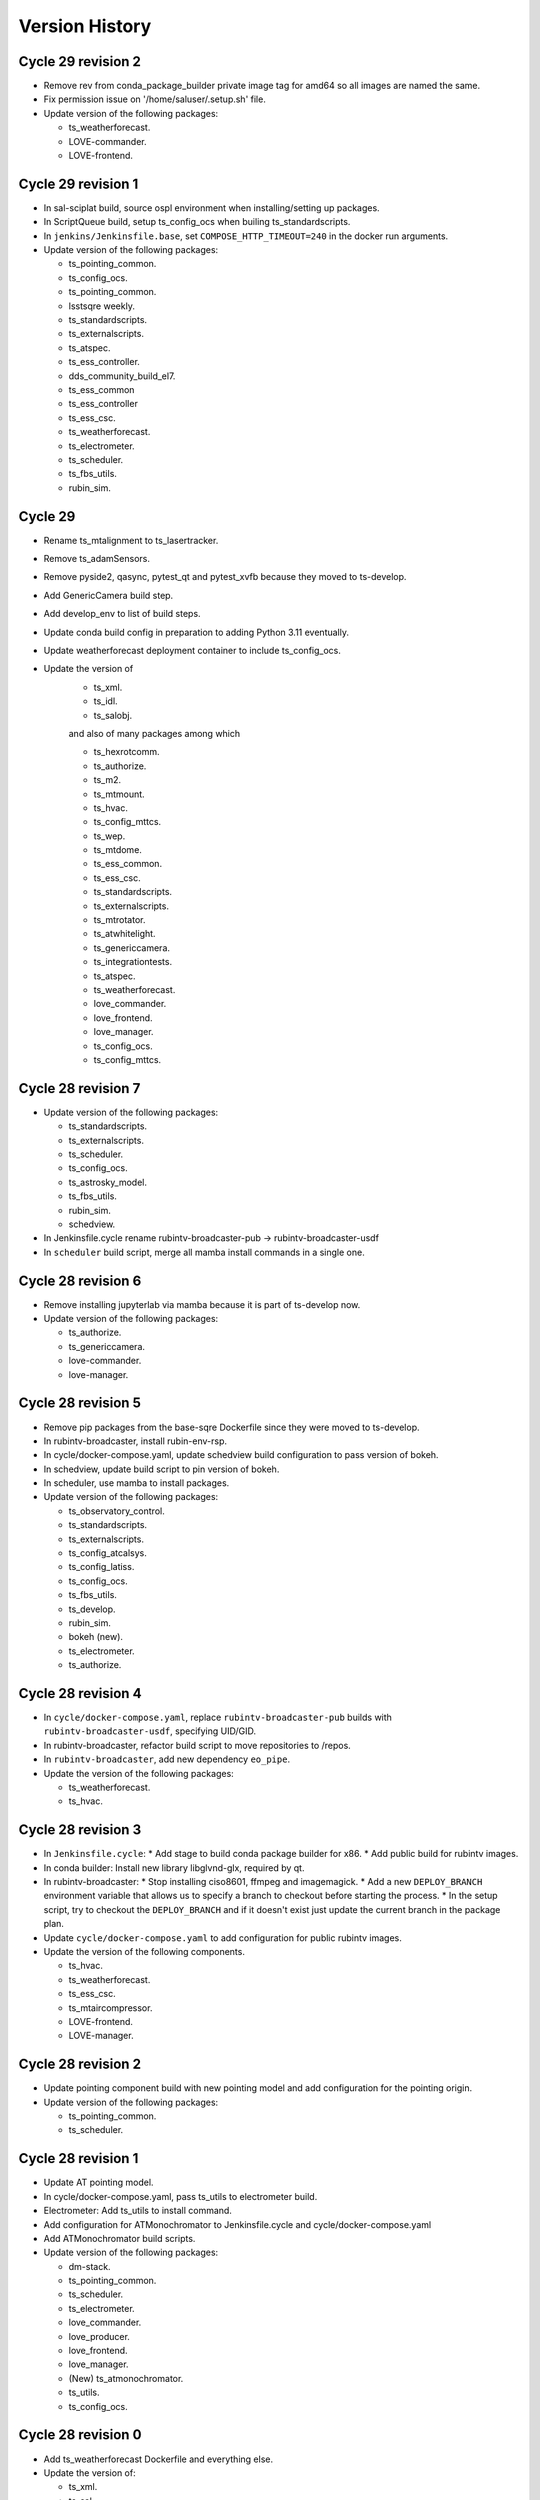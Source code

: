 ===============
Version History
===============

.. At the time of writing the Version history/release notes are not yet standardized amongst CSCs.
.. Until then, it is not expected that both a version history and a release_notes be maintained.
.. It is expected that each CSC link to whatever method of tracking is being used for that CSC until standardization occurs.
.. No new work should be required in order to complete this section.
.. Below is an example of a version history format.

Cycle 29 revision 2
===================

* Remove rev from conda_package_builder private image tag for amd64 so all images are named the same.
* Fix permission issue on '/home/saluser/.setup.sh' file.
* Update version of the following packages:

  * ts_weatherforecast.
  * LOVE-commander.
  * LOVE-frontend.


Cycle 29 revision 1
===================

* In sal-sciplat build, source ospl environment when installing/setting up packages.
* In ScriptQueue build, setup ts_config_ocs when builing ts_standardscripts.
* In ``jenkins/Jenkinsfile.base``, set ``COMPOSE_HTTP_TIMEOUT=240`` in the docker run arguments.
* Update version of the following packages:

  * ts_pointing_common.
  * ts_config_ocs.
  * ts_pointing_common.
  * lsstsqre weekly.
  * ts_standardscripts.
  * ts_externalscripts.
  * ts_atspec.
  * ts_ess_controller.
  * dds_community_build_el7.
  * ts_ess_common
  * ts_ess_controller
  * ts_ess_csc.
  * ts_weatherforecast.
  * ts_electrometer.
  * ts_scheduler.
  * ts_fbs_utils.
  * rubin_sim.


Cycle 29
========

* Rename ts_mtalignment to ts_lasertracker.
* Remove ts_adamSensors.
* Remove pyside2, qasync, pytest_qt and pytest_xvfb because they moved to ts-develop.
* Add GenericCamera build step.
* Add develop_env to list of build steps.
* Update conda build config in preparation to adding Python 3.11 eventually.
* Update weatherforecast deployment container to include ts_config_ocs.
* Update the version of
    * ts_xml.
    * ts_idl.
    * ts_salobj.

    and also of many packages among which

    * ts_hexrotcomm.
    * ts_authorize.
    * ts_m2.
    * ts_mtmount.
    * ts_hvac.
    * ts_config_mttcs.
    * ts_wep.
    * ts_mtdome.
    * ts_ess_common.
    * ts_ess_csc.
    * ts_standardscripts.
    * ts_externalscripts.
    * ts_mtrotator.
    * ts_atwhitelight.
    * ts_genericcamera.
    * ts_integrationtests.
    * ts_atspec.
    * ts_weatherforecast.
    * love_commander.
    * love_frontend.
    * love_manager.
    * ts_config_ocs.
    * ts_config_mttcs.

Cycle 28 revision 7
===================

* Update version of the following packages:

  * ts_standardscripts.
  * ts_externalscripts.
  * ts_scheduler.
  * ts_config_ocs.
  * ts_astrosky_model.
  * ts_fbs_utils.
  * rubin_sim.
  * schedview.

* In Jenkinsfile.cycle rename rubintv-broadcaster-pub -> rubintv-broadcaster-usdf

* In ``scheduler`` build script, merge all mamba install commands in a single one.

Cycle 28 revision 6
===================

* Remove installing jupyterlab via mamba because it is part of ts-develop now.
* Update version of the following packages:

  * ts_authorize.
  * ts_genericcamera.
  * love-commander.
  * love-manager.

Cycle 28 revision 5
===================

* Remove pip packages from the base-sqre Dockerfile since they were moved to ts-develop.
* In rubintv-broadcaster, install rubin-env-rsp.
* In cycle/docker-compose.yaml, update schedview build configuration to pass version of bokeh.
* In schedview, update build script to pin version of bokeh.
* In scheduler, use mamba to install packages.
* Update version of the following packages:

  * ts_observatory_control.
  * ts_standardscripts.
  * ts_externalscripts.
  * ts_config_atcalsys.
  * ts_config_latiss.
  * ts_config_ocs.
  * ts_fbs_utils.
  * ts_develop.
  * rubin_sim.
  * bokeh (new).
  * ts_electrometer.
  * ts_authorize.

Cycle 28 revision 4
===================

* In ``cycle/docker-compose.yaml``, replace ``rubintv-broadcaster-pub`` builds with ``rubintv-broadcaster-usdf``, specifying UID/GID.
* In rubintv-broadcaster, refactor build script to move repositories to /repos.
* In ``rubintv-broadcaster``, add new dependency ``eo_pipe``.
* Update the version of the following packages:

  * ts_weatherforecast.
  * ts_hvac.

Cycle 28 revision 3
===================

* In ``Jenkinsfile.cycle``:
  * Add stage to build conda package builder for x86.
  * Add public build for rubintv images.
* In conda builder: Install new library libglvnd-glx, required by qt.
* In rubintv-broadcaster:
  * Stop installing ciso8601, ffmpeg and imagemagick.
  * Add a new ``DEPLOY_BRANCH`` environment variable that allows us to specify a branch to checkout before starting the process.
  * In the setup script, try to checkout the ``DEPLOY_BRANCH`` and if it doesn't exist just update the current branch in the package plan.
* Update ``cycle/docker-compose.yaml`` to add configuration for public rubintv images.
* Update the version of the following components.

  * ts_hvac.
  * ts_weatherforecast.
  * ts_ess_csc.
  * ts_mtaircompressor.
  * LOVE-frontend.
  * LOVE-manager.

Cycle 28 revision 2
===================

* Update pointing component build with new pointing model and add configuration for the pointing origin.
* Update version of the following packages:

  * ts_pointing_common.
  * ts_scheduler.

Cycle 28 revision 1
===================

* Update AT pointing model.
* In cycle/docker-compose.yaml, pass ts_utils to electrometer build.
* Electrometer: Add ts_utils to install command.
* Add configuration for ATMonochromator to Jenkinsfile.cycle and cycle/docker-compose.yaml
* Add ATMonochromator build scripts.
* Update version of the following packages:

  * dm-stack.
  * ts_pointing_common.
  * ts_scheduler.
  * ts_electrometer.
  * love_commander.
  * love_producer.
  * love_frontend.
  * love_manager.
  * (New) ts_atmonochromator.
  * ts_utils.
  * ts_config_ocs.

Cycle 28 revision 0
===================

* Add ts_weatherforecast Dockerfile and everything else.
* Update the version of:

  * ts_xml.
  * ts_sal.
  * ts_hexrotcomm.
  * ts_mtrotator.
  * ts_phosim.
  * ts_pmd.
  * ts_hvac.
  * ts_config_mttcs.
  * ts_mtmount.
  * ts_mtdome.
  * love_commander.
  * love_frontend.
  * love_manager.
  * ts_ess_common.
  * ts_ess_controller.
  * ts_ess_csc.
  * ts_authorize.
  * ts_config_ocs.
  * (New) ts_weatherforecast.

Cycle 27 revision 4
===================

* Update version of the following packages:

  * ts_wep.
  * ts_standardscripts.
  * ts_externalscripts.
  * ts_scheduler.
  * ts_config_ocs.
  * ts_hvac.
  * dm-stack.
  * ts_mtdome.

* In ``build/ptg``:

  * Update MT pointing model.
  * Update MTPtg configuration to limit azimuth to +/- 260.


Cycle 27 revision 3
===================

Update version of the following packages:

* ts_scheduler.
* ts_mtdome.

Cycle 27 revision 2
===================

* Install astrometry.net in rubintv broadcaster images.
* Update mtptg configuration.
* Update version of the following package:

  * ts_pointing_common.
  * LOVE-frontend.
  * LOVE-manager
  * ts_hvac.
  * ts_scheduler.
  * ts_config_ocs.
  * ts_fbs_utils.
  * rubin_sim.

Cycle 27 revision 1
===================

* Update the version of the following packages:

  * lsstsqre.
  * ts_genericcamera.
  * ts_config_ocs.

Cycle 27
========

* Switch scriptqueue build to mamba.
* In `Jenkinsfile.cycle` add step to build the development image.
* Fix kafka partial producer config for M1M3.
* Update mtaircompressor Dockerfile for new build instructions.
* Update mtaircompressor docker-compose to pass config repo version.
* Update version of

    * ts_ddsconfig
    * ts_xml
    * ts_idl
    * ts_salobj

  and other packages including

    * ts_atdome
    * ts_atdometrajectory
    * ts_ATPneumaticsSimulator
    * ts_atspec
    * ts_atwhitelight
    * ts_authorize
    * ts_mtrotator
    * ts_mthexapod
    * ts_observatory_control
    * ts_externalscripts
    * ts_scriptqueue
    * ts_ataos
    * ts_m2
    * ts_mtaircompressor
    * ts_mtalignment
    * ts_phosim
    * ts_watcher
    * ts_mtdome
    * ts_mtdometrajectory
    * ts_dimm
    * ts_ess_common
    * ts_ess_csc
    * ts_conda_build
    * ts_tcpip
    * ts_integrationtests
    * ts_config_atcalsys
    * ts_config_ocs

Cycle 26 revision 14
====================

* In ``build/sal-sciplat/Dockerfile``, fix issue with ATDome/ATDomeTrajectory -> atdome/atdometrajectory renaming.
* Update version of the following packages:

  * ts_atdometrajectory.
  * lsstsqre.
  * ts_scheduler.
  * ts_config_ocs.
  * ts_standardscripts.
  * ts_externalscripts.
  * ts_ataos.


Cycle 26 revision 13
====================

* Update the version of the following packages:

    * ts_config_ocs.
    * ts_fbs_utils.
    * ts_ataos.
    * ts_observatory_control.
    * ts_atdome.


Cycle 26 revision 12
====================

* Add astrometry.net to the nublado images.
* Split genericcamera into separate images.
* Update the version of the following packages:

  * LOVE-commander
  * LOVE-frontend
  * LOVE-manager
  * ts_standardscripts.
  * DM stack version.
  * ts_genericcamera.
  * ts_mtmount.

Cycle 26 revision 11
====================

* Rename the following packages:

  * ts_ATDome -> ts_atdome.
  * ts_ATDomeTrajectory -> ts_atdometrajectory.

* Add ts_fiberspectrograph.
* Update AT pointing model.
* Add data directory to ts_genericcamera.
* Update version of the following packages:

  * watcher.
  * ts_config_ocs.
  * ts_genericcamera.
  * LOVE-frontend.

Cycle 26 revision 10
====================

* Update user guide to have separate sessions for building a revision or a new cycle.
* Update ``Jenkinsfile.cycle`` to build a cycle and cycle.rev version of deploy-lsstsqre image.
* In ``cycle/docker-compose.yaml``, include configuration to build ``deploy-lsstsqre-private`` revision and revision.cycle.
  This is required because the deploy-lsstsqre can change with the revision, as we can update the DM stack version.
* Update version of the following packages:

  * ts_ataos.
  * ts_config_latiss.
  * ts_config_attcs.
  * ts_config_ocs.
  * ts_externalscripts.
  * ts_standardscripts.
  * LOVE-frontend.
  * schedview.

Cycle 26 revision 9
===================

* In ``Jenkinsfile.cycle``, add build atwhitelight to conda build list.
* In ``cycle/docker-compose.yaml``, add configuration for atwhitelight build.
* Add ``build/atwhitelight``, with the build configuration files for ATWhiteLight.
* In `build/scriptqueue`, update build script and startup script to include ts_wep.
* In `cycle/docker-compose.yaml`, update rubintv arguments and pass ts_wep version to  the scriptqueue build.
* Split rubinTV package versions in their own "namespace".
* Update version of the following packages:

    * lsstsqre stack.
    * ts_observatory_control.
    * ts_standardscripts.
    * ts_externalscripts.
    * ts_ataos.
    * ts_wep.
    * summit_utils.
    * summit_extras.
    * ts_config_ocs.
    * rubintv_spectractor (new rubin-tv deployment only).
    * rubintv_atmospec (new rubin-tv deployment only).
    * rubintv_summit_utils (new rubin-tv deployment only).
    * rubintv_summit_extras (new rubin-tv deployment only).
    * LOVE-frontend.
    * LOVE-manager.
    * ts_dimm.
    * ts_config_ocs.
    * ts_atwhitelight (new).
    * ts_matalignment.

Cycle 26 revision 8
===================

* Make sure that the HVAC CSC doesn't run as root.
* In `Jenkinsfile.cycle`, add build steps for new schedview app.
* In `cycle/docker-compose.yaml`, add build configuration for new schedview app.
* Add build scripts for new schedview app.
  This is a bokeh app with a scheduler visualization tool.
* Fix failing step in deployment images.
* Updated the integrationtests Docker image to conform to cycle_build standards.
* Cycle 26 revision 8. Update version of the following packages:

    * ts_config_ocs.
    * ts_ess_common.
    * ts_ess_csc.
    * ts_ess_controller.
    * DM stack.
    * lsst_efd_client.
    * ts_standardscripts.
    * ts_externalscripts.
    * ts_scheduler.
    * schedview (new package).
    * rubin_sim.
    * ts_fbs_utils.
    * ts_ataos

Cycle 26 revision 7
===================

* Fix ScriptQueue build, renaming ATMCSSimulator -> atmcssimulator.
* Update version of the following packages:

  * love-frontend
  * ts-dimm

Cycle 26 revision 6
===================

* Add xorg-x11-server-Xvfb and pytest-xfvb to the base-lsstsqre images.
* In sal-sciplat build, stop trying to checkout branch after cloning.
  The package is already cloned with the tag so there's no need to checkout again.
* Add ps and which to the deploy-conda and deploy-lsstsqre Docker images.
* Fix permission issue when using the ping command in the deploy env containers.
* Update version of the following packages:

  * ts_mtalignment
  * ts_atmcs
  * ts_hvac
  * ts_scheduler
  * ts_config_mttcs
  * ts_external_scripts

Cycle 26 revision 5
===================

* Add PySide2, pytest-qt and QT to the base-sqre develop images.
* Update version of the following packages:

  * ts_genericcamera
  * ts_config_ocs

Cycle 26 revision 4
===================

* In the Scheduler build, add version of ``lsst_efd_client``.
* In docker-compose, pass in ``lsst_efd_client`` version to the scheduler build.
* In love-manager and love-manage-static builds, try to clone v<tag> if <tag> only fails.
  This allows us to add the tag number without the trailing "v" in the cycle.env file.
* Update version of the following packages:

  * love-frontend
  * love-manager
  * ts-scheduler
  * ts-observatory-control
  * lsst_efd_client (new)
  * rubin_sim

Cycle 26 revision 3
===================

* Improve the way python-gphoto is installed in ``develop-env/lsstsqre`` and ``genericcamera``.
* Add build for MTAlignment CSC deployment.
* Fix sal-sciplat build.
* Update version of the following packages:

  * lsstsqre/stack
  * ts_mtalignment (new)
  * ts_ess_common
  * ts_ess_controller
  * ts_ess_csc
  * ts_config_ocs

Cycle 26 revision 2
===================

* Update sal-sciplat build to use mamba to install some dependencies, and reorganize some sequence of commands.
* Update develop-env build to take into account renaming of ATMCS simulator.
* Update version of the following packages:

  * ts_mtmount
  * ts_config_mttcs

Cycle 26 revision 1
===================

* In develop-env build update name of the ATMCS simulator component: ts_ATMCSSimulator -> ts_atmcssimulator.
* In MTAOS:

  * Update build to take into account module name change (MTAOS -> mtaos).
  * Update startup script to take into account module name change (MTAOS -> mtaos).

* Change ts_salkafka version and script for authentication.
* Install labjack-ljm conda package.
* Updated the versions of the following packages:

  * LOVE-frontend
  * LOVE-manager
  * ts_config_ocs
  * ts_ess_common
  * ts_ess_controller
  * ts_ess_labjack
  * ts_hvac
  * ts_m1m3support
  * ts_mtaircompressor
  * ts_mtaos
  * ts_mtmount
  * ts_observatory_control

Cycle 26
========

* Removed the files for the bare-centos docker container since it is no longer used.
* Corrected the variable 'dds_community_build_el7' to 'dds_community_build'.
* Updated the build versions for OpenSpliceDDS private and community to those valid for AlmaLinux.
* Migrated to AlmaLinux.
* Update version of

    * ts_ddsconfig
    * ts_xml
    * ts_sal
    * ts_idl
    * ts_salobj
    * ts_wep

  and almost all other packages including

    * love-commander
    * love-producer
    * love-manager
    * ts_athexapod
    * ts_ataos
    * ts_ess_labjack
    * ts_config_atcalsys
    * ts_config_attcs
    * ts_config_latiss
    * ts_config_mttcs
    * ts_config_ocs
    * ts_astrosky_model
    * ts_dateloc
    * ts_salkafka
    * ts_config_ocs
    * ts_mtmount
    * ts_atspec
    * pointing component
    * ts_atspec package
    * ts_mtaircompressor
    * m2
    * mtmount
    * ts_observatory_model
    * rubin_sim
    * ts_integrationtests
    * ts_integrationtests
    * ts_observatory_control
    * love-producer
    * scheduler
    * ts_atspec
    * dm_OCPS
    * ts_externalscripts
    * ts_standscripts

* Replace 'ljm_version' with 'labjack_ljm'.
* Pin Python version to 3.10.
* Introduce distinct versions of OpenSpliceDDS for Centos 7 and AlmaLinux 8.
* Set `OSPL_RELEASE` environment variable on setup scripts.
* In `cycle/docker-compose.yaml` update rpm version on ptg build configuration to use el8.
* Update osplice_build in `opensplice-lsstsqre-community` and `opensplice-lsstsqre-licensed` in build configuration.
* Update script queue build to use ts-develop instead of ts-conda-build.
* Update MTAOS build to use ts-develop instead of ts-conda-build,
* Fix executable name for many packages.
* Fix DSM container for shutdown script.
* Update MTM1M3 sim build to el8.
* Update script queue build to use new AlmaLinux8 version.
* Add spdlog depenency for MTM1M3-sim.
* Push cycle.rev tag for ESS Controller docker image.
* Add Jenkinsfiles for conda_package_builder and conda_package_builder_aarch64.
* Improve the conda package builder docker file for labjack-ljm.
* Fix an issue with the latest version of git.
* Pin the version of confluent_kafka.

Cycle 25 revision 10
====================

* Update atspectrograph executable name.
* Update version of the following packages:

    * ts_config_latiss
    * ts_config_ocs
    * ts_fbs_utils
    * ts_atspec

Cycle 25 revision 9
===================

* Update Scheduler startup script to remove the `.py`.
* Update version of the following packages:

    * ts_config_ocs
    * ts_scheduler

Cycle 25 revision 8
===================

* Add new scheduler dependency to cycle build; ts_fbs_utils.
* Update build configuration to add new scheduler dependency.
* Update scheduler build to add new dependency.
* In love-frontend update to ``node:lts`` docker image.
* Update version of the following packages:

  * ts_config_latiss
  * ts_config_ocs
  * ts_externalscripts

Cycle 25 revision 7
===================

* Pin Python version for conda package builder Docker files to 3.10.
* Unpin setuptools version in conda package builder Docker files.
* Pin combined versions of python and numpy in conda_build_config.yaml for conda_package_builder Dockerfiles.
* Update version of the following packages:

  * ts_observatory_control.
  * love_frontend.

Cycle 25 revision 6
===================

* Added the ts-cycle stage to the user documentation.
* Added the ts-cycle conda package stage.
* Add ts-cycle conda recipe.
* In ptg build, update default pointing model.
* Update version of the following packages:

  * ts_config_ocs.
  * ts_mtrotator
  * love-frontend.
  * ts_athexapod.
  * ts_observatory_control.
  * ts-tcpip.
  * ts-ess-common.
  * ts-ess-csc.
  * ts_standardscripts.

Cycle 25 revision 5
===================

* Extract commands to install all LabJack support files into a script.
* Call LabJack script from linux64 conda_builder, lsstsqre develop-env and ess Dockerfiles.
* Pin the version of setuptools to 59.8.0.
* Add labjack conda package to ess Dockerfile.
* Update version of the following packages:

  * ts_mtaircompresssor
  * ts_config_ocs

Cycle 25 revision 4
===================

* Update version of the following packages:

  * dm-stack (lsstsqre)
  * ts_observatory_control
  * ts_standardscripts
  * ts_externalscripts
  * ts_mtmount
  * ts_config_ocs

Cycle 25 revision 3
===================

* Update version of the following packages:

  * ts_tcpip
  * love_commander
  * love_frontend
  * love_manager

* Switch conda_builder Dockerfile to MambaForge.
* Add support for Authorize CSC.

Cycle 25 revision 2
===================

* Update version of the following packages:

  * ts_config_ocs

* Added conda_build_config.yaml to the conda_builder Docker files for support for both Python 3.8 and 3.10.
* Fixed installation of miniconda in linux64 conda_builder Dockerfile.

Cycle 25 revision 1
===================

* Update version of the following packages:

  * ts_hexrotcomm
  * ts_mthexapod
  * ts_config_mttcs
  * love_frontend
  * love_manager
  * love_commander
  * ts_observatory_control
  * ts_standardscripts
  * ts_externalscripts
  * ts_scheduler
  * ts_m2
  * ts_config_ocs
* Remove the following packages:

  * obs_base
  * pipe_tasks
  * rapid_analysis
* Add the following packages:

  * summit_utils
  * summit_extras
  * rubintv_production
* Update rubintv_broadcaster build configuration:

  * Remove:

    * rapid_analysis
  * Add new dependencies:

    * summit_utils
    * summit_extra
    * rubintv_production
  * Add new conda packages:

    * imagemagick
    * ffmpeg
* Update scriptqueue build configuration:

  * Remove:

    * local obs_base
    * local pipe_tasks
    * rapid_analysis
  * Disable local Spectractor
  * Add new dependencies:

    * summit_utils
    * summit_extras

Cycle 25
========

* Fix build of nublado recommended images and remove legacy code that was tagging/pushing "nts" specific images.
  Tag recommended nublado image.
* Update LOVE-commander build to add version of ts_observatory_control.
* Updated the Miniconda version to 4.11.0.
* Add LOVE view-backup container.
* Removed adam-sensors from the components lists.
* Updated and modernized all aarch64 build files.
* Update MTAOS build to remove custom obs_lsst. This was needed before due to issues with the site version of obs_lsst, which were resolved already.
* Added RubinTV Broadcaster to the user guide.
* Replaced ts_GenericCamera everywhere with ts_genericcamera.
* Add _c entry for mtaircompressor and fix _c list ordering.
* Changed NTS to TTS in the documentation.
* Update pointing models for the Auxiliary Telescope.
* Update rubintv-broadcaster build to remove inline obs_lsst.
* Fixed the BaseDevImage build by pinning NodeJS to version 17.
* Update version of the following packages:

  * ts_xml
  * ts_salobj
  * ts_develop
  * ts_hexrotcomm
  * ts_simactuators
  * ts_ATDome
  * ts_ATDomeTrajectory
  * ts_ATMCSSimulator
  * ts_ATPneumaticsSimulator
  * ts_athexapod
  * ts_atspec
  * ts_mtrotator
  * ts_mthexapod
  * ts_salkafka
  * ts_observatory_control
  * ts_standardscripts
  * ts_externalscripts
  * ts_scriptqueue
  * ts_ataos
  * ts_m2
  * ts_mtmount
  * ts_m1m3support
  * ts_cRIOcpp
  * ts_mtaos
  * ts_wep
  * ts_ofc
  * ts_phosim
  * ts_watcher
  * ts_scheduler
  * ts_mtdome
  * ts_mtdometrajectory
  * ts_dsm
  * ts_weatherstation
  * ts_dimm
  * ts_ess_common
  * ts_ess_csc
  * ts_conda_build
  * ts_tcpip
  * ts_genericcamera
  * ts_hvac
  * ts_electrometer
  * ts_config_atcalsys
  * ts_config_attcs
  * ts_config_latiss
  * ts_config_mtcalsys
  * ts_config_mttcs
  * ts_config_ocs
  * love_commander
  * love_producer
  * love_frontend
  * love_manager

* Added mtaircompressor container

Cycle 24 revision 10
====================

* Update version of the following packages:

  * ts_mtrotator

Cycle 24 revision 9
===================

* Update version of the following packages:

  * ts_observatory_control
  * rubin_sim
  * ts_hexrotcomm
  * love-manager
  * love-frontend


Cycle 24 revision 8
===================

* Update version of the following packages:

  * lsstsqre
  * ts_observatory_control
  * ts_standardscripts
  * ts_externalscripts
  * spectractor
  * rapid_analysis
  * atmospec
  * obs_lsst
  * ts_scheduler
  * ts_config_ocs
  * ts_config_latiss
  * love_producer
  * love_frontend
  * love_manager
  * love_commander

* In rubinTV broadcaster, remove `scons` from spectractor build.

Cycle 24 revision 7
===================

* Update version of the following package(s)

  * ts_mtaos
  * ts_adamSensors
  * ts_config_eas

Documentation update
====================

* Revised the user documentation and made several small but important changes.

Cycle 24 revision 6
===================

* Update version of the following package(s)

  * ts_electrometer
  * ts_config_ocs

Cycle 24 revision 5
===================

* Update version of the following packages:

  * ts_mtmount

Cycle 24 revision 4
===================

* Update version of the following packages:

  * ts_mtmount

Cycle 24 revision 3
===================

* Update version of the following packages:

  * lsstsqre
  * ts_scheduler
  * Spectractor
  * rapid_analysis
  * ts_config_ocs
  * love-producer
  * ts_hexrotcomm
  * ts_mthexapod
  * ts_mtrotator
  * ts_config_latiss
  * ts_config_ocs

* In sal-sciplat, expand alpha, beta and rc tags.
* Add `astroplan` to sal-sciplat.
* In `develop-env/Dockerfile`, remove superfluous `WORKDIR`.
* In `develop-env/lsstsqre/Dockerfile` remove double `RUN`.
* In scriptqueue build script, try to setup git lfs beyond error.

Cycle 24 revision 2
===================

* Update version of the following packages:

  * ts_config_ocs

Cycle 24 revision 1
===================

* Update version of the following packages:

  * lsstsqre
  * ts_mtaos
  * obs_lsst
  * love-producer
  * ts_scheduler
  * ts_standardscripts
  * rubin_sim
  * pointing component
  * Spectractor

* Update startup script for love-producer.
* Update elevation limit for auxtel in the pointing to 17 degrees.
* Update pointing component build to set `OSPL_RELEASE`.
* Fix rubintv build
* In MTAOS, disable use of local obs_lsst.


Cycle 24
========

* Fixed a typo in the ts_hvac Dockerfile.
* The conda package for ESS CSC was renamed from ts-ess to ts-ess-csc.
* Update version of the following packages:

  * ts_xml
  * ts_sal
  * ts_idl
  * ts_salobj
  * ts_dds_community_conda_build
  * ts_dds_private_conda_build
  * ts_hexrotcomm
  * ts_simactuators
  * ts_mtrotator
  * ts_mthexapod
  * ts_salkafka
  * ts_mtmount
  * ts_m1m3support
  * ts_phosim
  * ts_scheduler
  * ts_mtdome
  * ts_weatherstation
  * ts_ess_common
  * ts_ess_csc
  * ts_tcpip
  * ts_utils
  * Spectractor
  * love_commander
  * love_frontend
  * love_manager
  * rubin_sim

Cycle 23 revision 10
====================

* Remove call to make_salpy_libs in salobj Dockerfile since that command was removed.
* Cycle 23 revision 10. Update version of the following packages in develop.env and main.env.

  * dds_community_build

Cycle 23 revision 9
===================

* Update sciplat-lab build to use the latest version of the lab build scripts.
* Update MTAOS build to use mamba to install conda packages and to stop ignoring wep failures.
* Update lsstsqre build to install mamba.
* On mtaos, use local obs_lsst.
* Cycle 23 revision 9. Update version of the following packages.

  * ts_mtaos
  * ts_mtmount
  * ts_wep


Cycle 23 revision 8
===================

* pin version of maven and openjdk in develop-env build.

Cycle 23 revision 7
===================

* In the develop-env, install maven (and java) using conda instead of yum to get a more recent version.


Cycle 23 revision 6
===================

* Update develop environment:

  * add labjack library.
  * add conda-build package.
  * add mamba (better and faster conda).

Cycle 23 revision 5
===================

* Update versions of the following packages:

  * ts_mthexapod
  * ts_config_ocs

Cycle 23 revision 4
===================

* On develop and main builds update build number of the dds python bindings.
* Update version of the following packages:

  * ts_hexrotcomm

Cycle 23 revision 3
===================

* Update versions of the following packages:

  * ts_mtaos
  * Spectractor
  * obs_base
  * pipe_tasks
  * ts_config_mttcs

* Update AT pointing model.

Cycle 23 revision 2
===================

* Update version of the following packages:

  * ts_mtaos
  * ts_config_mttcs

* Replace all references and use of master by main.

Cycle 23 revision 1
===================

* Update versions of:

  * ts_mtrotator
  * ts_mthexapod
  * ts_observatory_control
  * ts_m2
  * ts_mtmount
  * ts_ess_common
  * ts_ess_csc
  * obs_lsst
  * ts_config_mttcs
  * ts_config_ocs

* Update MTAOS build to use custom obs_lsst branch.

Cycle 23
========

* Update versions of:

  * xml
  * sal
  * idl
  * salobj
  * hexrotcomm
  * simactuators
  * ATPneumaticsSimulator
  * mtrotator
  * mthexapod
  * salkafka
  * observatory_control
  * scriptqueue
  * ataos
  * m2
  * mtmount
  * mtaos
  * wep
  * phosim
  * watcher
  * scheduler
  * mtdome
  * mtdometrajectory
  * ess_common
  * ess_csc
  * tcpip
  * hvac
  * utils
  * config_latiss
  * config_mttcs
  * config_ocs
  * electrometer

* Updated Jenkinsfile.cycle to work on newer versions of bash.
* Updated the recipe for building python-gphoto2.
* Updated the user guide to contain a more complete list of base components.

Cycle 22 revision 7
===================

* Update version of mtm2.
* Added a stage to Jenkinsfile.salobj to trigger the SAL Multi-Language integration tests.
  The tests build off the private version of the SalObj Docker image.

Cycle 22 revision 6
===================

* Fix entry in cycle.env for `MTDomeTrajectory`.
* Update develop-env/lsstsqre image to install "current" version of node.
* Update Jenkins build scripts to build the licensed version of develop-env.
* Cycle 22 revision 6. Update version of the following packages:
  * love-frontend.

Cycle 22 revision 5
===================

* Update version of the following packages:

  * ts_pointing_common
  * ts_scheduler
  * ts_integrationtests
  * rapid_analysis
  * obs_lsst (new)
  * ts_config_ocs
  * love_frontend
  * love_manager
  * rubin_sim

* Update rubintv-broadcaster to include local version of obs_lsst.
* Update pointing component configuration, and pointing model.
* Update Scheduler build to install lsst-efd-client.

Cycle 22 revision 4
===================

* Add integrationtests build scripts.

Cycle 22 revision 3
===================

* Update version of the following packages:

  * ts_externalscripts
  * ts_standardscripts

* Update test CSC container.
* Update develop environment setup script to setup PKG_CONFIG_PATH.

Cycle 22 revision 2
===================

* Update version of the following packages:

  * lsstsqre
  * ts_scheduler
  * rubin_sim
  * ts_config_ocs

* Change scheduler build to make it more reusable.
* Add environment variable to point scheduler to full sky brightness data.
* Updates for rubintv-broadcaster.

Cycle 22 revision 1
===================

* Update version of the following packages:

  * ts_hexrotcomm
  * ts_mtrotator
  * ts_mtmount
  * ts_ess_csc
  * ts_standardscripts
  * ts_externalscripts
  * ts_ataos
  * ts_mtaos
  * Spectractor
  * rapid_analysis

* Add git-lfs to conda_builder image.
* Fix lsstsqre gphoto build step.
* Fix rubintv-broadcaster Dockerfile:

  * Add ENTRYPOINT/CMD sections
  * Update Spectractor GitHub URL
  * Install missing packages

Cycle 22
========

* Update versions of:

  * ddsconfig
  * xml
  * sal
  * idl
  * salobj
  * ataos
  * DM stack version
  * develop
  * ATMCSSimulator
  * atspec
  * mtrotator
  * mthexapod
  * salkafka
  * scriptqueue
  * mtmount
  * m1m3support
  * mtaos
  * wep
  * ofc
  * phosim
  * scheduler
  * mtdome
  * dsm
  * dimm
  * conda_build
  * OPCS
  * tcpip
  * genericcamera
  * pmd
  * config_mttcs
  * config_ocs
  * config_ocps
  * love_frontend
  * love_manager
  * ts_observatory_control
  * rubin_sim

* Add ESS and HVAC CSC build scripts.
* Add utils version.
* In ScriptQueue build script, install git-lfs and checkout lfs files when building ts_observatory_control.
* In the develop-env build script, checkout lfs files when building ts_observatory_control.
* Add git-lfs to `develop-env/lsstsqre` image.
* Update version of
* Fix athexapod CSC startup script.
* In `Jenkinsfile.cycle`, update description and stage names for sal-sciplat and sal-sciplat-lab to be more explicit about their meaning.
* Update m1m3 startup script.
* Add slack notification on Jenkinsfile.lab.
* Fix Jenkisfile.lab to pass in docker credentials.
* Split building/pushing images in jenkinsfile.sciplat lab to deal with docker credentials.
* In `Jenkinsfile.sciplat` make nexus3 credentials available to build licensed version.
* Add RUN_ARG to watcher statup script.
* Update m1m3 simulator build script.
* Update version of m1m3 and add new dependency cRIOcpp.

Cycle 21 revision 7
===================

* Update versions of the following packages:

  * ts_atspec
  * ts_config_latiss

* In Jenkinsfile.cycle:

  * Improve description parameters on Jenkinsfile.cycle.
  * Implement safeguards against building base conda image and ALL CSCs when building revisions.

* Update Jenkisfiles.
* Update sal-sciplat build to use new `opensplice/lsstsqre` intermediate stage containers.
* Update compose file to build new `opensplice/lsstsqre` and sal-sciplat`.
* Add new build, `opensplice/lsstsqre-licensed`
* Add new build, `opensplice/lsstsqre-community`


Cycle 21 revision 6
===================

* Update versions of the following packages:

  * ts_config_attcs
  * ts_hexrotcomm
  * ts_mtrotator
  * DM stack version on cycle build.
  * ts_observatory_control
  * ts_mthexapod.

Cycle 21 revision 5
===================

* Update version of the following packages:

  * ts_ataos
  * ts_config_attcs
  * ts_dimm
  * love-frontend

* Add ts_utils to develop-env, deploy-env conda, deploy-env arch64 and sal-sciplat builds.
* In `Jenkinsfile.lab` Fix name of the branch (master -> prod) .

Cycle 21 revision 4
===================

* Update version of the following packages:

  * ts_config_attcs
  * ts_config_mttcs
  * ts_MTAOS
  * ts_mtmount (special version that communicates with the ccw controller in level 3)
  * ts_hexrotcomm (needed for mtmount to communicate with ccw controller in level 3)
  * ts_m2

* Add rubintv-broadcaster

Cycle 21 revision 3
===================

* Update version of the following packages:

  * ts_ofc
  * ts_externalscripts
  * ts_dimm
  * ts_config_ocs
  * love-frontend

* Remove deprecated scheduler build step. This is now part of the conda packages build.

Cycle 21 revision 2
===================

* Update Scheduler build scripts to use conda package.
* Add Scheduler to base components list instead of having separate build step.
* Remove lsst_sims step, this was replaced by the rubin-sim conda package.
* Add new dependencies (for scheduler):

  * ts_observatory_model
  * ts_astrosky_model
  * ts_dateloc
  * rubin_sim

* Update version of the following packages:

  * love_producer
  * ts_scheduler

* Update documentation.


Cycle 21 revision 1
===================

* Update versions of the following packages:

  * ts_mtmount
  * love_producer

Cycle 0021
==========

* Update versions of:

  * xml
  * ddsconfig
  * salobj
  * idl
  * DM stack version
  * atdome
  * mtrotator
  * salkafka
  * observatory_control
  * standardscripts
  * externalscripts
  * m2
  * mtaos
  * mtdometrajectory
  * tcpip
  * pmd
  * ts_config_mttcs
  * love_commander
  * love_producer
  * dmocps

* Fix launching SalSciplatLab in Jenkinsfile.cycle.
* In Jenkinsfile.sciplat:

  * Fix triggering SalSciplatLab.
  * Only trigger SalSciplat if building master branch.

* Add LOVE CSC build scripts.

Cycle 0020 revision 006
=======================

* Fix lab build for weekly.
* When building love front-end, support cloning tag when there is a "v" in front of the version.
* Update pointing limits.
* Update Jenkinfile.lab to tag images according to latest agreement with square folks.
* Update Jenkinsfile.cycle to take into account changes in Jenkinfile.lab.
* Update Jenkinsfile.sciplat to build daily at 4am and to trigger lab build.
* Add new pointing models for AT.
* Revision 006, update versions of the following packages:

  * ts_pointing_common
  * ts_observatory_control
  * ts_ataos
  * love-frontend

Cycle 0020 revision 005
=======================

* Add PMD

Cycle 0020 revision 004
=======================

* Add ts_tcpip to the develop env Dockerfile.
* Add tcpip to MTHexapod, MTRotator and MTMount.
* Minor fixes to scheduler build.
* Updated versions:

  * MTHexapod
  * MTRotator
  * MTMount
  * Scheduler
  * LOVE-commander

* Add GenericCamera.

Cycle 0020 revision 003
=======================

* Update versions of:

  * ts_mtaos
  * phosim_utils
  * ts_wep
  * ts_ofc
  * ts_phosim
  * ts_config_latiss
  * ts_observatory_control
  * ts_dsm

Cycle 0020 revision 002
=======================

* Add adam-sensors CSC build to the cycle.
* Update MTAOS version.
* Add love commander build.
* Add love-producer build.
* Add love-frontend build.
* Add love manager and love manager-static build.
* Update version of ts_develop to be less restringing.
* Fix sciplat build tagging.
* Fix Jenkinsfile.lab

Cycle 0020 revision 001
=======================

* Add OCPS and its config.
* Update versions of:

  * ts_hexrotcomm
  * ts_mthexapod
  * ts_mtaos
  * ts_ofc
  * ts_config_mttcs

* Made sure that LibGPhoto2, GPhoto2 and Python-GPhoto2 get installed in the base sqre development Docker images.

Cycle 0020
==========

* Rollback version of OpenSpliceDDS.
* Additional work to support building sal-sciplat-lab images in-house (from cycle build definition).
  The work is still in progress and mainly in experimental phase.

Cycle 0019 Revision 0002
========================

* Update hexrotcomm version.

Cycle 0019 Revision 0001
========================

* Update ts_observatory_control version.
* Update ts_atspec version.
* Update ts_mthexapod version.
* Add sal-sciplat build scripts.
  This image add the basic TSSW layer into a regular DM stack image.
  It should be usable by SQuaRE to build the nublado images.
* Update Jenkinsfile.cycle to add option to build sal-sciplat recommended.
* Add Jenkinsfile.sciplat to build daily and weekly versions of sal-sciplat.

Cycle 0019
==========

* Release of XML 9.0.0
* Updated the Dockerfiles of ptg and scriptqueue
* Removed unnecessary container aos_aoclc.
* Updated conda-builder for arch64
* Updated deploy-env for arch64

Cycle 0018 Revision 003
=======================

* Update MTAOS build script to ditch simulator tag, since the CSC is no longer a simulator.
* Update m1m3_sim build script and startup file to accept a `RUN_ARG` environment variable to control arguments.
* Update Ptg build to support building with Jenkins.
* Update Jenkinsfile.conda to be able to build ptg.
* Update OpenSplice setup configuration in develop and master builds to use OpenSplice build 16.

Cycle 0018 Revision 002
=======================

* Update ATPtg configuration to remove restricted rotator limits.
* Update version of ATSpectrograph.
* Initial support for the ESS.

Cycle 0018 Revision 001
=======================

* Update develop-env/lsstsqre to install kafkit and confluent_kafka with pypi.
* Update lsstsqre weekly to w_2021_12.
* Update ts_observatory_control to 0.7.4
* Update MTAOS to 0.5.3
* Update Scheduler to 1.5.2
* Update ATPtg configuration to limit nasmyth rotator angles to -40:-170 degrees due to issue with the mount.
* In MTAOS build ignore errors building wep.
  There are a couple of flake-8 errors when running scons.
  This needs to be fixed future releases.
* Add files to split script and scriptqueue producers into sub producers.
* On m1m3 producer configuration add sub producer for logMessage.
* Fix version history

Cycle 0018
==========

* Release of xml v8.0.0.
* Updated Python version to 3.8

Cycle 0017 Revision 004
=======================

* Update ataos version.
* Fix mtrotator build script.
* Update Jenkins build with parameters screen shot and minor tweaks to the documentation.
* Update pointing model file.

Cycle 0017 Revision 003
=======================

* Update m1m3 version.

Cycle 0017 Revision 002
=======================

* Updates done during the AT run SUMMIT-4829.

  * Fix script queue build.
  * Update version of ts_observatory_control
  * Update version of ts_ataos
  * Update version of obs_base
  * Update version of pipe_tasks
  * Update version of atmospec
  * Update version of ts_observing_utilities
  * Update version of ts_config_attcs

 * General fixes to develop-env build.

  * Install ltd-conveyor using pip.


Cycle 0017 Revision 001
=======================

* Update cycle build to support building one image at a time.
* Update version of weather station conda package.
* Update weather station build script to install new conda package.
* Update hexrotcomm version.
* Update mthexapod version.
* Changed M1M3 simulator version to v2.0.1.

Cycle 0017
==========

Release of xml v7.1.0.

Cycle 0016
==========

Release of xml v7.0.0.

Cycle 0015
==========

Release of salobj 6/sal 5 with xml 6.2.1.
Adds Jenkinsfile for development environment build, along with refactored build scripts.

Cycle 0014
==========

Official release of salobj 6/sal 5 with xml 6.1.0.

Cycle 0013
==========

Continuing tests with salobj 6/sal 5.

Cycle 0012
==========

Updating deployment to use new partitioning schema implemented in salobj 6/sal 5.
This is also an experimental feature in sal/salobj to try to improve the how data is organized in the DDS Global Data Storage.
This experiment is part of a task to obtain a stable DDS deployment.

Cycle 0011
==========

Updating deployment to use disposable QoS for telemetry topics.
This is an experimental feature on sal/salobj to see if we alleviate the system dictionary by making telemetry disposable.
This experiment is part of a task to obtain a stable DDS deployment.

Cycle 0010
==========

Updating deployment to use xml 6.1.0 and salojb 5.17.0.
Major updates to build and deploy containers with licensed version of OpenSplice and testing shared memory mode.
See tstn-023 for more details about shared memory mode and this cycle.


Cycle 0009
==========

First use of deployment cycle using xml 6.0.0, sal 4.1.4 and salobj 5.15.0.
